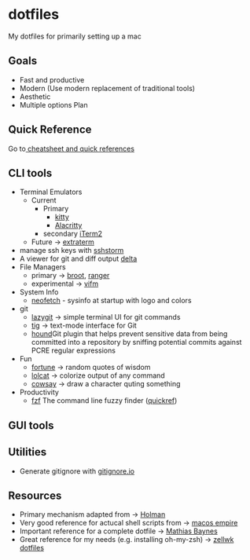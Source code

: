 * dotfiles
  :PROPERTIES:
  :CUSTOM_ID: dotfiles
  :END:

My dotfiles for primarily setting up a mac
** Goals
   :PROPERTIES:
   :CUSTOM_ID: goals
   :END:
- Fast and productive
- Modern (Use modern replacement of traditional tools)
- Aesthetic
- Multiple options Plan
** Quick Reference
   :PROPERTIES:
   :CUSTOM_ID: quick-reference
   :END:
Go to[[file:cheatsheetNquickrefs/][ cheatsheet and quick references]]
** CLI tools
   :PROPERTIES:
   :CUSTOM_ID: cli-tools
   :END:
- Terminal Emulators
  - Current
    - Primary
      - [[https://github.com/kovidgoyal/kitty][kitty]]
      - [[https://github.com/alacritty/alacritty][Alacritty]]
    - secondary [[https://www.iterm2.com][iTerm2]]
  - Future -> [[https://github.com/sedwards2009/extraterm][extraterm]]
- manage ssh keys with [[https://stormssh.readthedocs.io/en/master/][sshstorm]]
- A viewer for git and diff output [[https://github.com/dandavison/delta#installation][delta]]
- File Managers
  - primary -> [[https://github.com/Canop/broot][broot]],
    [[https://github.com/ranger/ranger][ranger]]
  - experimental -> [[https://github.com/vifm/vifm][vifm]]
- System Info
  - [[https://github.com/dylanaraps/neofetch][neofetch]] - sysinfo at startup with logo and colors
- git
  - [[https://github.com/jesseduffield/lazygit][lazygit]] -> simple
    terminal UI for git commands
  - [[https://github.com/jonas/tig][tig]] -> text-mode interface for Git
  - [[https://github.com/ezekg/git-hound][hound]]Git plugin that helps
    prevent sensitive data from being committed into a repository by
    sniffing potential commits against PCRE regular expressions
- Fun
  - [[https://en.wikipedia.org/wiki/Fortune_(Unix)][fortune]] -> random
    quotes of wisdom
  - [[https://github.com/busyloop/lolcat][lolcat]] -> colorize output of
    any command
  - [[https://en.wikipedia.org/wiki/Cowsay][cowsay]] -> draw a character
    quting something
- Productivity
  - [[https://github.com/junegunn/fzf][fzf]] The command line fuzzy finder ([[file:cheatsheetNquickrefs/fzf_quickref.md][quickref]])

** GUI tools
   :PROPERTIES:
   :CUSTOM_ID: gui-tools
   :END:

** Utilities
   :PROPERTIES:
   :CUSTOM_ID: utilities
   :END:
- Generate gitignore with [[https://www.toptal.com/developers/gitignore][gitignore.io]]
** Resources
- Primary mechanism adapted from ->  [[https://github.com/holman/dotfiles][Holman]]
- Very good reference for actucal shell scripts from -> [[https://github.com/sam-hosseini/dotfiles/blob/master/bootstrap.sh][macos  empire]]
- Important reference for a complete dotfile ->  [[https://github.com/mathiasbynens/dotfiles][Mathias Baynes]]
- Great reference for my needs (e.g. installing oh-my-zsh) -> [[https://github.com/zellwk/dotfiles/blob/master/install.sh][zellwk  dotfiles]]
